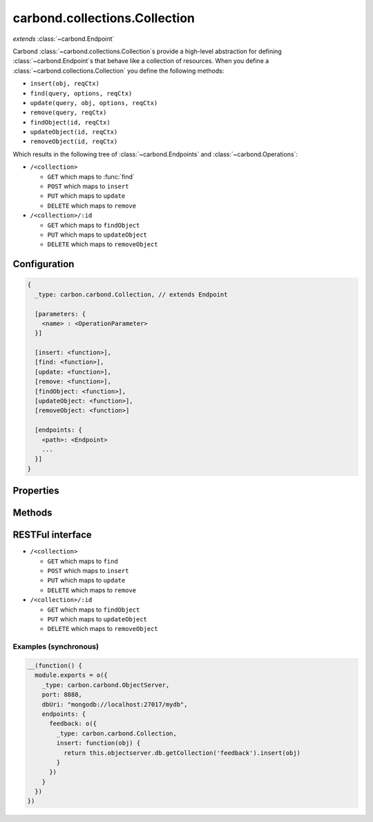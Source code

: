 .. class:: carbond.collections.Collection
    :heading:

.. |br| raw:: html
 
   <br />

==============================
carbond.collections.Collection
==============================
*extends* :class:`~carbond.Endpoint`

Carbond :class:`~carbond.collections.Collection`\ s provide a high-level abstraction for defining :class:`~carbond.Endpoint`\ s that behave like a collection of 
resources. When you define a :class:`~carbond.collections.Collection` you define the following methods:

- ``insert(obj, reqCtx)``
- ``find(query, options, reqCtx)``
- ``update(query, obj, options, reqCtx)``
- ``remove(query, reqCtx)``
- ``findObject(id, reqCtx)``
- ``updateObject(id, reqCtx)``
- ``removeObject(id, reqCtx)``

Which results in the following tree of :class:`~carbond.Endpoints` and :class:`~carbond.Operations`:

- ``/<collection>``

  - ``GET`` which maps to :func:`find`
  - ``POST`` which maps to ``insert``
  - ``PUT`` which maps to ``update``
  - ``DELETE`` which maps to ``remove``
    
- ``/<collection>/:id``

  -  ``GET`` which maps to ``findObject``
  -  ``PUT`` which maps to ``updateObject``
  -  ``DELETE`` which maps to ``removeObject``


Configuration
=============

..  code-block:: javascript

    {
      _type: carbon.carbond.Collection, // extends Endpoint
      
      [parameters: {
        <name> : <OperationParameter>
      }]  
      
      [insert: <function>],
      [find: <function>],
      [update: <function>],
      [remove: <function>],
      [findObject: <function>],
      [updateObject: <function>],
      [removeObject: <function>]
      
      [endpoints: { 
        <path>: <Endpoint>
        ...
      }]
    }

Properties
==========

.. class:: carbond.collections.Collection
    :noindex:
    :hidden:

    .. attribute:: carbond.collections.Collection.enabled

        .. csv-table::
            :class: details-table

            "enabled", :class:`object`
            "Default", ``{ '*' : true}``
            "Description", "Lorem ipsum dolor sit amet, consectetur adipiscing elit, sed do eiusmod tempor incididunt ut labore et dolo    re magna aliqua. Ut enim ad minim veniam, quis nostrud exercitation ullamco laboris nisi ut aliquip ex ea commodo consequat. Duis aute     irure dolor in reprehenderit in voluptate velit esse cillum dolore eu fugiat nulla pariatur. Excepteur sint occaecat cupidatat non proi    dent, sunt in culpa qui officia deserunt mollit anim id est laborum."

    .. attribute:: carbond.collections.Collection.endpoints

        .. csv-table::
            :class: details-table

            "endpoints", :class:`object`
            "Default", ``{}``
            "Description", " A set of child :class:`~carbond.Endpoint` definitions. This is an object whose keys are path strings and values are instances of :class:`~carbond.Endpoint`. Each path key will be interpreted as relative to this :class:`~carbond.Endpoint`\ s :attr:`path` property."

    .. attribute:: carbond.collections.Collection.findConfig

        .. csv-table::
            :class: details-table

            "findConfig", :class:`object`
            "Default", ``undefined``
            "Description", "Lorem ipsum dolor sit amet, consectetur adipiscing elit, sed do eiusmod tempor incididunt ut labore et dolo    re magna aliqua. Ut enim ad minim veniam, quis nostrud exercitation ullamco laboris nisi ut aliquip ex ea commodo consequat. Duis aute     irure dolor in reprehenderit in voluptate velit esse cillum dolore eu fugiat nulla pariatur. Excepteur sint occaecat cupidatat non proi    dent, sunt in culpa qui officia deserunt mollit anim id est laborum."

    .. attribute:: carbond.collections.Collection.findObjectConfig

        .. csv-table::
            :class: details-table

            "findObjectConfig", :class:`object`
            "Default", ``undefined``
            "Description", "Lorem ipsum dolor sit amet, consectetur adipiscing elit, sed do eiusmod tempor incididunt ut labore et dolo    re magna aliqua. Ut enim ad minim veniam, quis nostrud exercitation ullamco laboris nisi ut aliquip ex ea commodo consequat. Duis aute     irure dolor in reprehenderit in voluptate velit esse cillum dolore eu fugiat nulla pariatur. Excepteur sint occaecat cupidatat non proi    dent, sunt in culpa qui officia deserunt mollit anim id est laborum."

    .. attribute:: carbond.collections.Collection.idGenerator

        .. csv-table::
            :class: details-table

            "idGenerator", :class:`~carbond.IdGenerator`
            "Default", ``undefined``
            "Description", "Lorem ipsum dolor sit amet, consectetur adipiscing elit, sed do eiusmod tempor incididunt ut labore et dolo    re magna aliqua. Ut enim ad minim veniam, quis nostrud exercitation ullamco laboris nisi ut aliquip ex ea commodo consequat. Duis aute     irure dolor in reprehenderit in voluptate velit esse cillum dolore eu fugiat nulla pariatur. Excepteur sint occaecat cupidatat non proi    dent, sunt in culpa qui officia deserunt mollit anim id est laborum."

    .. attribute:: carbond.collections.Collection.idHeader

        .. csv-table::
            :class: details-table

            "idHeader", :class:`string`
            "Default", ``undefined``
            "Description", "Lorem ipsum dolor sit amet, consectetur adipiscing elit, sed do eiusmod tempor incididunt ut labore et dolo    re magna aliqua. Ut enim ad minim veniam, quis nostrud exercitation ullamco laboris nisi ut aliquip ex ea commodo consequat. Duis aute     irure dolor in reprehenderit in voluptate velit esse cillum dolore eu fugiat nulla pariatur. Excepteur sint occaecat cupidatat non proi    dent, sunt in culpa qui officia deserunt mollit anim id est laborum."

    .. attribute:: carbond.collections.Collection.idPathParameter

        .. csv-table::
            :class: details-table

            "idPathParameter", :class:`string`
            "Default", ``_id``
            "Description", "Lorem ipsum dolor sit amet, consectetur adipiscing elit, sed do eiusmod tempor incididunt ut labore et dolo    re magna aliqua. Ut enim ad minim veniam, quis nostrud exercitation ullamco laboris nisi ut aliquip ex ea commodo consequat. Duis aute     irure dolor in reprehenderit in voluptate velit esse cillum dolore eu fugiat nulla pariatur. Excepteur sint occaecat cupidatat non proi    dent, sunt in culpa qui officia deserunt mollit anim id est laborum."

    .. attribute:: carbond.collections.Collection.idRequiredOnInsert

        .. csv-table::
            :class: details-table

            "", :class:`boolean`
            "Default", ``false``
            "Description", "Lorem ipsum dolor sit amet, consectetur adipiscing elit, sed do eiusmod tempor incididunt ut labore et dolo    re magna aliqua. Ut enim ad minim veniam, quis nostrud exercitation ullamco laboris nisi ut aliquip ex ea commodo consequat. Duis aute     irure dolor in reprehenderit in voluptate velit esse cillum dolore eu fugiat nulla pariatur. Excepteur sint occaecat cupidatat non proi    dent, sunt in culpa qui officia deserunt mollit anim id est laborum."

    .. attribute:: carbond.collections.Collection.insertConfig

        .. csv-table::
            :class: details-table

            "insertConfig", :class:`object`
            "Default", ``undefined``
            "Description", "Lorem ipsum dolor sit amet, consectetur adipiscing elit, sed do eiusmod tempor incididunt ut labore et dolo    re magna aliqua. Ut enim ad minim veniam, quis nostrud exercitation ullamco laboris nisi ut aliquip ex ea commodo consequat. Duis aute     irure dolor in reprehenderit in voluptate velit esse cillum dolore eu fugiat nulla pariatur. Excepteur sint occaecat cupidatat non proi    dent, sunt in culpa qui officia deserunt mollit anim id est laborum."

    .. attribute:: carbond.collections.Collection.removeConfig

        .. csv-table::
            :class: details-table

            "removeConfig", :class:`object`
            "Default", ``undefined``
            "Description", "Lorem ipsum dolor sit amet, consectetur adipiscing elit, sed do eiusmod tempor incididunt ut labore et dolo    re magna aliqua. Ut enim ad minim veniam, quis nostrud exercitation ullamco laboris nisi ut aliquip ex ea commodo consequat. Duis aute     irure dolor in reprehenderit in voluptate velit esse cillum dolore eu fugiat nulla pariatur. Excepteur sint occaecat cupidatat non proi    dent, sunt in culpa qui officia deserunt mollit anim id est laborum."

    .. attribute:: carbond.collections.Collection.removeObjectConfig

        .. csv-table::
            :class: details-table

            "removeObjectConfig", :class:`object`
            "Default", ``undefined``
            "Description", "Lorem ipsum dolor sit amet, consectetur adipiscing elit, sed do eiusmod tempor incididunt ut labore et dolo    re magna aliqua. Ut enim ad minim veniam, quis nostrud exercitation ullamco laboris nisi ut aliquip ex ea commodo consequat. Duis aute     irure dolor in reprehenderit in voluptate velit esse cillum dolore eu fugiat nulla pariatur. Excepteur sint occaecat cupidatat non proi    dent, sunt in culpa qui officia deserunt mollit anim id est laborum."

    .. attribute:: carbond.collections.Collection.saveObjectConfig

        .. csv-table::
            :class: details-table

            "saveObjectConfig", :class:`object`
            "Default", ``undefined``
            "Description", "Lorem ipsum dolor sit amet, consectetur adipiscing elit, sed do eiusmod tempor incididunt ut labore et dolo    re magna aliqua. Ut enim ad minim veniam, quis nostrud exercitation ullamco laboris nisi ut aliquip ex ea commodo consequat. Duis aute     irure dolor in reprehenderit in voluptate velit esse cillum dolore eu fugiat nulla pariatur. Excepteur sint occaecat cupidatat non proi    dent, sunt in culpa qui officia deserunt mollit anim id est laborum."

    .. attribute:: carbond.collections.Collection.schema

        .. csv-table::
            :class: details-table

            "schema", :class:`object`
            "Default", ``undefined``
            "Description", "Lorem ipsum dolor sit amet, consectetur adipiscing elit, sed do eiusmod tempor incididunt ut labore et dolo    re magna aliqua. Ut enim ad minim veniam, quis nostrud exercitation ullamco laboris nisi ut aliquip ex ea commodo consequat. Duis aute     irure dolor in reprehenderit in voluptate velit esse cillum dolore eu fugiat nulla pariatur. Excepteur sint occaecat cupidatat non proi    dent, sunt in culpa qui officia deserunt mollit anim id est laborum."

    .. attribute:: carbond.collections.Collection.supportsFind

        .. csv-table::
            :class: details-table

            "supportsFind", :class:`boolean`
            "Default", ``undefined``
            "Description", "Lorem ipsum dolor sit amet, consectetur adipiscing elit, sed do eiusmod tempor incididunt ut labore et dolo    re magna aliqua. Ut enim ad minim veniam, quis nostrud exercitation ullamco laboris nisi ut aliquip ex ea commodo consequat. Duis aute     irure dolor in reprehenderit in voluptate velit esse cillum dolore eu fugiat nulla pariatur. Excepteur sint occaecat cupidatat non proi    dent, sunt in culpa qui officia deserunt mollit anim id est laborum."

    .. attribute:: carbond.collections.Collection.supportsFindObject

        .. csv-table::
            :class: details-table

            "supportsFindObject", :class:`boolean`
            "Default", ``undefined``
            "Description", "Lorem ipsum dolor sit amet, consectetur adipiscing elit, sed do eiusmod tempor incididunt ut labore et dolo    re magna aliqua. Ut enim ad minim veniam, quis nostrud exercitation ullamco laboris nisi ut aliquip ex ea commodo consequat. Duis aute     irure dolor in reprehenderit in voluptate velit esse cillum dolore eu fugiat nulla pariatur. Excepteur sint occaecat cupidatat non proi    dent, sunt in culpa qui officia deserunt mollit anim id est laborum."

    .. attribute:: carbond.collections.Collection.supportsInsert

        .. csv-table::
            :class: details-table

            "supportsInsert", :class:`boolean`
            "Default", ``undefined``
            "Description", "Lorem ipsum dolor sit amet, consectetur adipiscing elit, sed do eiusmod tempor incididunt ut labore et dolo    re magna aliqua. Ut enim ad minim veniam, quis nostrud exercitation ullamco laboris nisi ut aliquip ex ea commodo consequat. Duis aute     irure dolor in reprehenderit in voluptate velit esse cillum dolore eu fugiat nulla pariatur. Excepteur sint occaecat cupidatat non proi    dent, sunt in culpa qui officia deserunt mollit anim id est laborum."

    .. attribute:: carbond.collections.Collection.supportsRemove

        .. csv-table::
            :class: details-table

            "supportsRemove", :class:`boolean`
            "Default", ``undefined``
            "Description", "Lorem ipsum dolor sit amet, consectetur adipiscing elit, sed do eiusmod tempor incididunt ut labore et dolo    re magna aliqua. Ut enim ad minim veniam, quis nostrud exercitation ullamco laboris nisi ut aliquip ex ea commodo consequat. Duis aute     irure dolor in reprehenderit in voluptate velit esse cillum dolore eu fugiat nulla pariatur. Excepteur sint occaecat cupidatat non proi    dent, sunt in culpa qui officia deserunt mollit anim id est laborum."

    .. attribute:: carbond.collections.Collection.supportsRemoveObject

        .. csv-table::
            :class: details-table

            "supportsRemoveObject", :class:`boolean`
            "Default", ``undefined``
            "Description", "Lorem ipsum dolor sit amet, consectetur adipiscing elit, sed do eiusmod tempor incididunt ut labore et dolo    re magna aliqua. Ut enim ad minim veniam, quis nostrud exercitation ullamco laboris nisi ut aliquip ex ea commodo consequat. Duis aute     irure dolor in reprehenderit in voluptate velit esse cillum dolore eu fugiat nulla pariatur. Excepteur sint occaecat cupidatat non proi    dent, sunt in culpa qui officia deserunt mollit anim id est laborum."

    .. attribute:: carbond.collections.Collection.supportsSaveObject

        .. csv-table::
            :class: details-table

            "supportsSaveObject", :class:`boolean`
            "Default", ``undefined``
            "Description", "Lorem ipsum dolor sit amet, consectetur adipiscing elit, sed do eiusmod tempor incididunt ut labore et dolo    re magna aliqua. Ut enim ad minim veniam, quis nostrud exercitation ullamco laboris nisi ut aliquip ex ea commodo consequat. Duis aute     irure dolor in reprehenderit in voluptate velit esse cillum dolore eu fugiat nulla pariatur. Excepteur sint occaecat cupidatat non proi    dent, sunt in culpa qui officia deserunt mollit anim id est laborum."

    .. attribute:: carbond.collections.Collection.supportsUpdate

        .. csv-table::
            :class: details-table

            "supportsUpdate", :class:`boolean`
            "Default", ``undefined``
            "Description", "Lorem ipsum dolor sit amet, consectetur adipiscing elit, sed do eiusmod tempor incididunt ut labore et dolo    re magna aliqua. Ut enim ad minim veniam, quis nostrud exercitation ullamco laboris nisi ut aliquip ex ea commodo consequat. Duis aute     irure dolor in reprehenderit in voluptate velit esse cillum dolore eu fugiat nulla pariatur. Excepteur sint occaecat cupidatat non proi    dent, sunt in culpa qui officia deserunt mollit anim id est laborum."

    .. attribute:: carbond.collections.Collection.supportsUpdateObject

        .. csv-table::
            :class: details-table

            "supportsUpdateObject", :class:`boolean`
            "Default", ``undefined``
            "Description", "Lorem ipsum dolor sit amet, consectetur adipiscing elit, sed do eiusmod tempor incididunt ut labore et dolo    re magna aliqua. Ut enim ad minim veniam, quis nostrud exercitation ullamco laboris nisi ut aliquip ex ea commodo consequat. Duis aute     irure dolor in reprehenderit in voluptate velit esse cillum dolore eu fugiat nulla pariatur. Excepteur sint occaecat cupidatat non proi    dent, sunt in culpa qui officia deserunt mollit anim id est laborum."

    .. attribute:: carbond.collections.Collection.updateConfig

        .. csv-table::
            :class: details-table

            "updateConfig", :class:`object`
            "Default", ``undefined``
            "Description", "Lorem ipsum dolor sit amet, consectetur adipiscing elit, sed do eiusmod tempor incididunt ut labore et dolo    re magna aliqua. Ut enim ad minim veniam, quis nostrud exercitation ullamco laboris nisi ut aliquip ex ea commodo consequat. Duis aute     irure dolor in reprehenderit in voluptate velit esse cillum dolore eu fugiat nulla pariatur. Excepteur sint occaecat cupidatat non proi    dent, sunt in culpa qui officia deserunt mollit anim id est laborum."

    .. attribute:: carbond.collections.Collection.updateObjectConfig

        .. csv-table::
            :class: details-table

            "updateObjectConfig", :class:`object`
            "Default", ``undefined``
            "Description", "Lorem ipsum dolor sit amet, consectetur adipiscing elit, sed do eiusmod tempor incididunt ut labore et dolo    re magna aliqua. Ut enim ad minim veniam, quis nostrud exercitation ullamco laboris nisi ut aliquip ex ea commodo consequat. Duis aute     irure dolor in reprehenderit in voluptate velit esse cillum dolore eu fugiat nulla pariatur. Excepteur sint occaecat cupidatat non proi    dent, sunt in culpa qui officia deserunt mollit anim id est laborum."


Methods
=======

.. class:: carbond.collections.Collection
    :noindex:
    :hidden:

    .. function:: carbond.collections.Collection.getOperationConfig

        .. csv-table::
            :class: details-table

            "getOperationConfig (*op*)", ""
            "Arguments", "**op** (:class:`string`): Lorem ipsum dolor sit amet |br|"
            "Returns", :class:`~carbond.Operation`
            "Descriptions", "Lorem ipsum dolor sit amet, consectetur adipiscing elit, sed do eiusmod tempor incididunt ut labore et dolo            re magna aliqua. Ut enim ad minim veniam, quis nostrud exercitation ullamco laboris nisi ut aliquip ex ea commodo consequat. Du    is a    ute     irure dolor in reprehenderit in voluptate velit esse cillum dolore eu fugiat nulla pariatur. Excepteur sint occaecat cu    pidatat     non proi    dent, sunt in culpa qui officia deserunt mollit anim id est laborum."


RESTFul interface
=================

- ``/<collection>``
  
  - ``GET`` which maps to ``find``
  - ``POST`` which maps to ``insert``
  - ``PUT`` which maps to ``update``
  - ``DELETE`` which maps to ``remove``
    
- ``/<collection>/:id``
  
  -  ``GET`` which maps to ``findObject``
  -  ``PUT`` which maps to ``updateObject``
  -  ``DELETE`` which maps to ``removeObject``

Examples (synchronous)
----------------------

..  code-block:: javascript

    __(function() {
      module.exports = o({
        _type: carbon.carbond.ObjectServer,
        port: 8888,
        dbUri: "mongodb://localhost:27017/mydb",
        endpoints: {
          feedback: o({
            _type: carbon.carbond.Collection,
            insert: function(obj) {
              return this.objectserver.db.getCollection('feedback').insert(obj)
            }
          })
        }
      })
    })